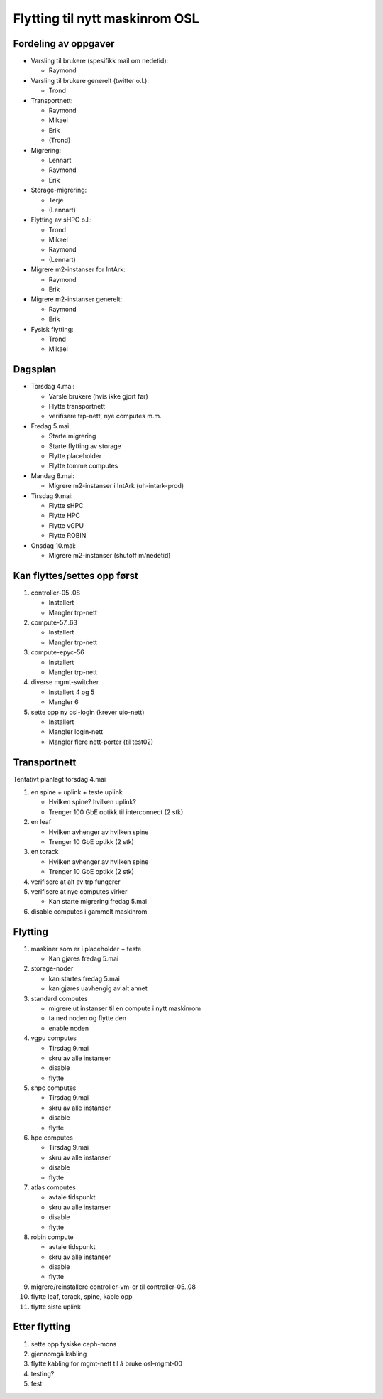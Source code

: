 
===============================
Flytting til nytt maskinrom OSL
===============================

Fordeling av oppgaver
---------------------

* Varsling til brukere (spesifikk mail om nedetid):

  - Raymond

* Varsling til brukere generelt (twitter o.l.):

  - Trond

* Transportnett:

  - Raymond
  - Mikael
  - Erik
  - (Trond)

* Migrering:

  - Lennart
  - Raymond
  - Erik

* Storage-migrering:

  - Terje
  - (Lennart)

* Flytting av sHPC o.l.:

  - Trond
  - Mikael
  - Raymond
  - (Lennart)

* Migrere m2-instanser for IntArk:

  - Raymond
  - Erik

* Migrere m2-instanser generelt:

  - Raymond
  - Erik

* Fysisk flytting:

  - Trond
  - Mikael
    
    
Dagsplan
--------

* Torsdag 4.mai:

  - Varsle brukere (hvis ikke gjort før)
  - Flytte transportnett
  - verifisere trp-nett, nye computes m.m.

* Fredag 5.mai:

  - Starte migrering
  - Starte flytting av storage
  - Flytte placeholder
  - Flytte tomme computes

* Mandag 8.mai:

  - Migrere m2-instanser i IntArk (uh-intark-prod)

* Tirsdag 9.mai:

  - Flytte sHPC
  - Flytte HPC
  - Flytte vGPU
  - Flytte ROBIN

* Onsdag 10.mai:

  - Migrere m2-instanser (shutoff m/nedetid)



Kan flyttes/settes opp først
----------------------------

#. controller-05..08

   - Installert
   - Mangler trp-nett

#. compute-57..63

   - Installert
   - Mangler trp-nett

#. compute-epyc-56

   - Installert
   - Mangler trp-nett

#. diverse mgmt-switcher

   - Installert 4 og 5
   - Mangler 6

#. sette opp ny osl-login (krever uio-nett)

   - Installert
   - Mangler login-nett
   - Mangler flere nett-porter (til test02)


Transportnett
-------------

Tentativt planlagt torsdag 4.mai

#. en spine + uplink + teste uplink

   - Hvilken spine? hvilken uplink?
   - Trenger 100 GbE optikk til interconnect (2 stk)

#. en leaf

   - Hvilken avhenger av hvilken spine
   - Trenger 10 GbE optikk (2 stk)

#. en torack

   - Hvilken avhenger av hvilken spine
   - Trenger 10 GbE optikk (2 stk)

#. verifisere at alt av trp fungerer

#. verifisere at nye computes virker

   - Kan starte migrering fredag 5.mai

#. disable computes i gammelt maskinrom


Flytting
--------

#. maskiner som er i placeholder + teste

   - Kan gjøres fredag 5.mai

#. storage-noder

   - kan startes fredag 5.mai
   - kan gjøres uavhengig av alt annet

#. standard computes

   - migrere ut instanser til en compute i nytt maskinrom
   - ta ned noden og flytte den
   - enable noden

#. vgpu computes

   - Tirsdag 9.mai
   - skru av alle instanser
   - disable
   - flytte

#. shpc computes

   - Tirsdag 9.mai
   - skru av alle instanser
   - disable
   - flytte

#. hpc computes

   - Tirsdag 9.mai
   - skru av alle instanser
   - disable
   - flytte

#. atlas computes

   - avtale tidspunkt
   - skru av alle instanser
   - disable
   - flytte

#. robin compute

   - avtale tidspunkt
   - skru av alle instanser
   - disable
   - flytte

#. migrere/reinstallere controller-vm-er til controller-05..08

#. flytte leaf, torack, spine, kable opp

#. flytte siste uplink



Etter flytting
--------------

#. sette opp fysiske ceph-mons

#. gjennomgå kabling

#. flytte kabling for mgmt-nett til å bruke osl-mgmt-00

#. testing?

#. fest
